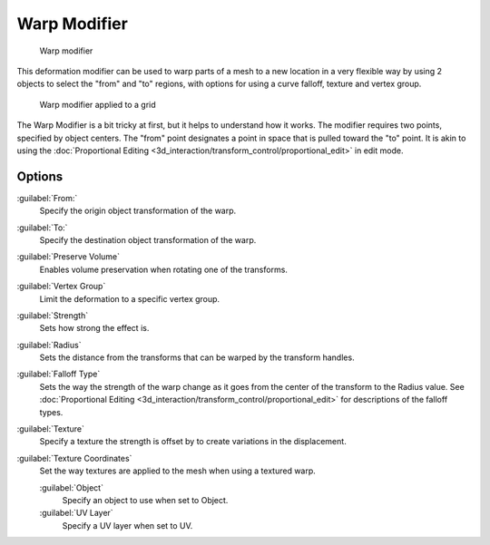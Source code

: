 
..    TODO/Review: {{Review|im= Requires image to show function.}} .


Warp Modifier
=============


.. figure:: /images/26-Manual-Modifiers-Warp-example01.jpg

   Warp modifier


This deformation modifier can be used to warp parts of a mesh to a new location in a very
flexible way by using 2 objects to select the "from" and "to" regions,
with options for using a curve falloff, texture and vertex group.


.. figure:: /images/26-Manual-Modifiers-Warp-example02.jpg

   Warp modifier applied to a grid


The Warp Modifier is a bit tricky at first, but it helps to understand how it works. The modifier requires two points, specified by object centers. The "from" point designates a point in space that is pulled toward the "to" point. It is akin to using the :doc:`Proportional Editing <3d_interaction/transform_control/proportional_edit>` in edit mode.


Options
-------

:guilabel:`From:`
   Specify the origin object transformation of the warp.
:guilabel:`To:`
   Specify the destination object transformation of the warp.
:guilabel:`Preserve Volume`
   Enables volume preservation when rotating one of the transforms.
:guilabel:`Vertex Group`
   Limit the deformation to a specific vertex group.

:guilabel:`Strength`
   Sets how strong the effect is.
:guilabel:`Radius`
   Sets the distance from the transforms that can be warped by the transform handles.
:guilabel:`Falloff Type`
   Sets the way the strength of the warp change as it goes from the center of the transform to the Radius value. See :doc:`Proportional Editing <3d_interaction/transform_control/proportional_edit>` for descriptions of the falloff types.
:guilabel:`Texture`
   Specify a texture the strength is offset by to create variations in the displacement.
:guilabel:`Texture Coordinates`
   Set the way textures are applied to the mesh when using a textured warp.

   :guilabel:`Object`
      Specify an object to use when set to Object.
   :guilabel:`UV Layer`
      Specify a UV layer when set to UV.


